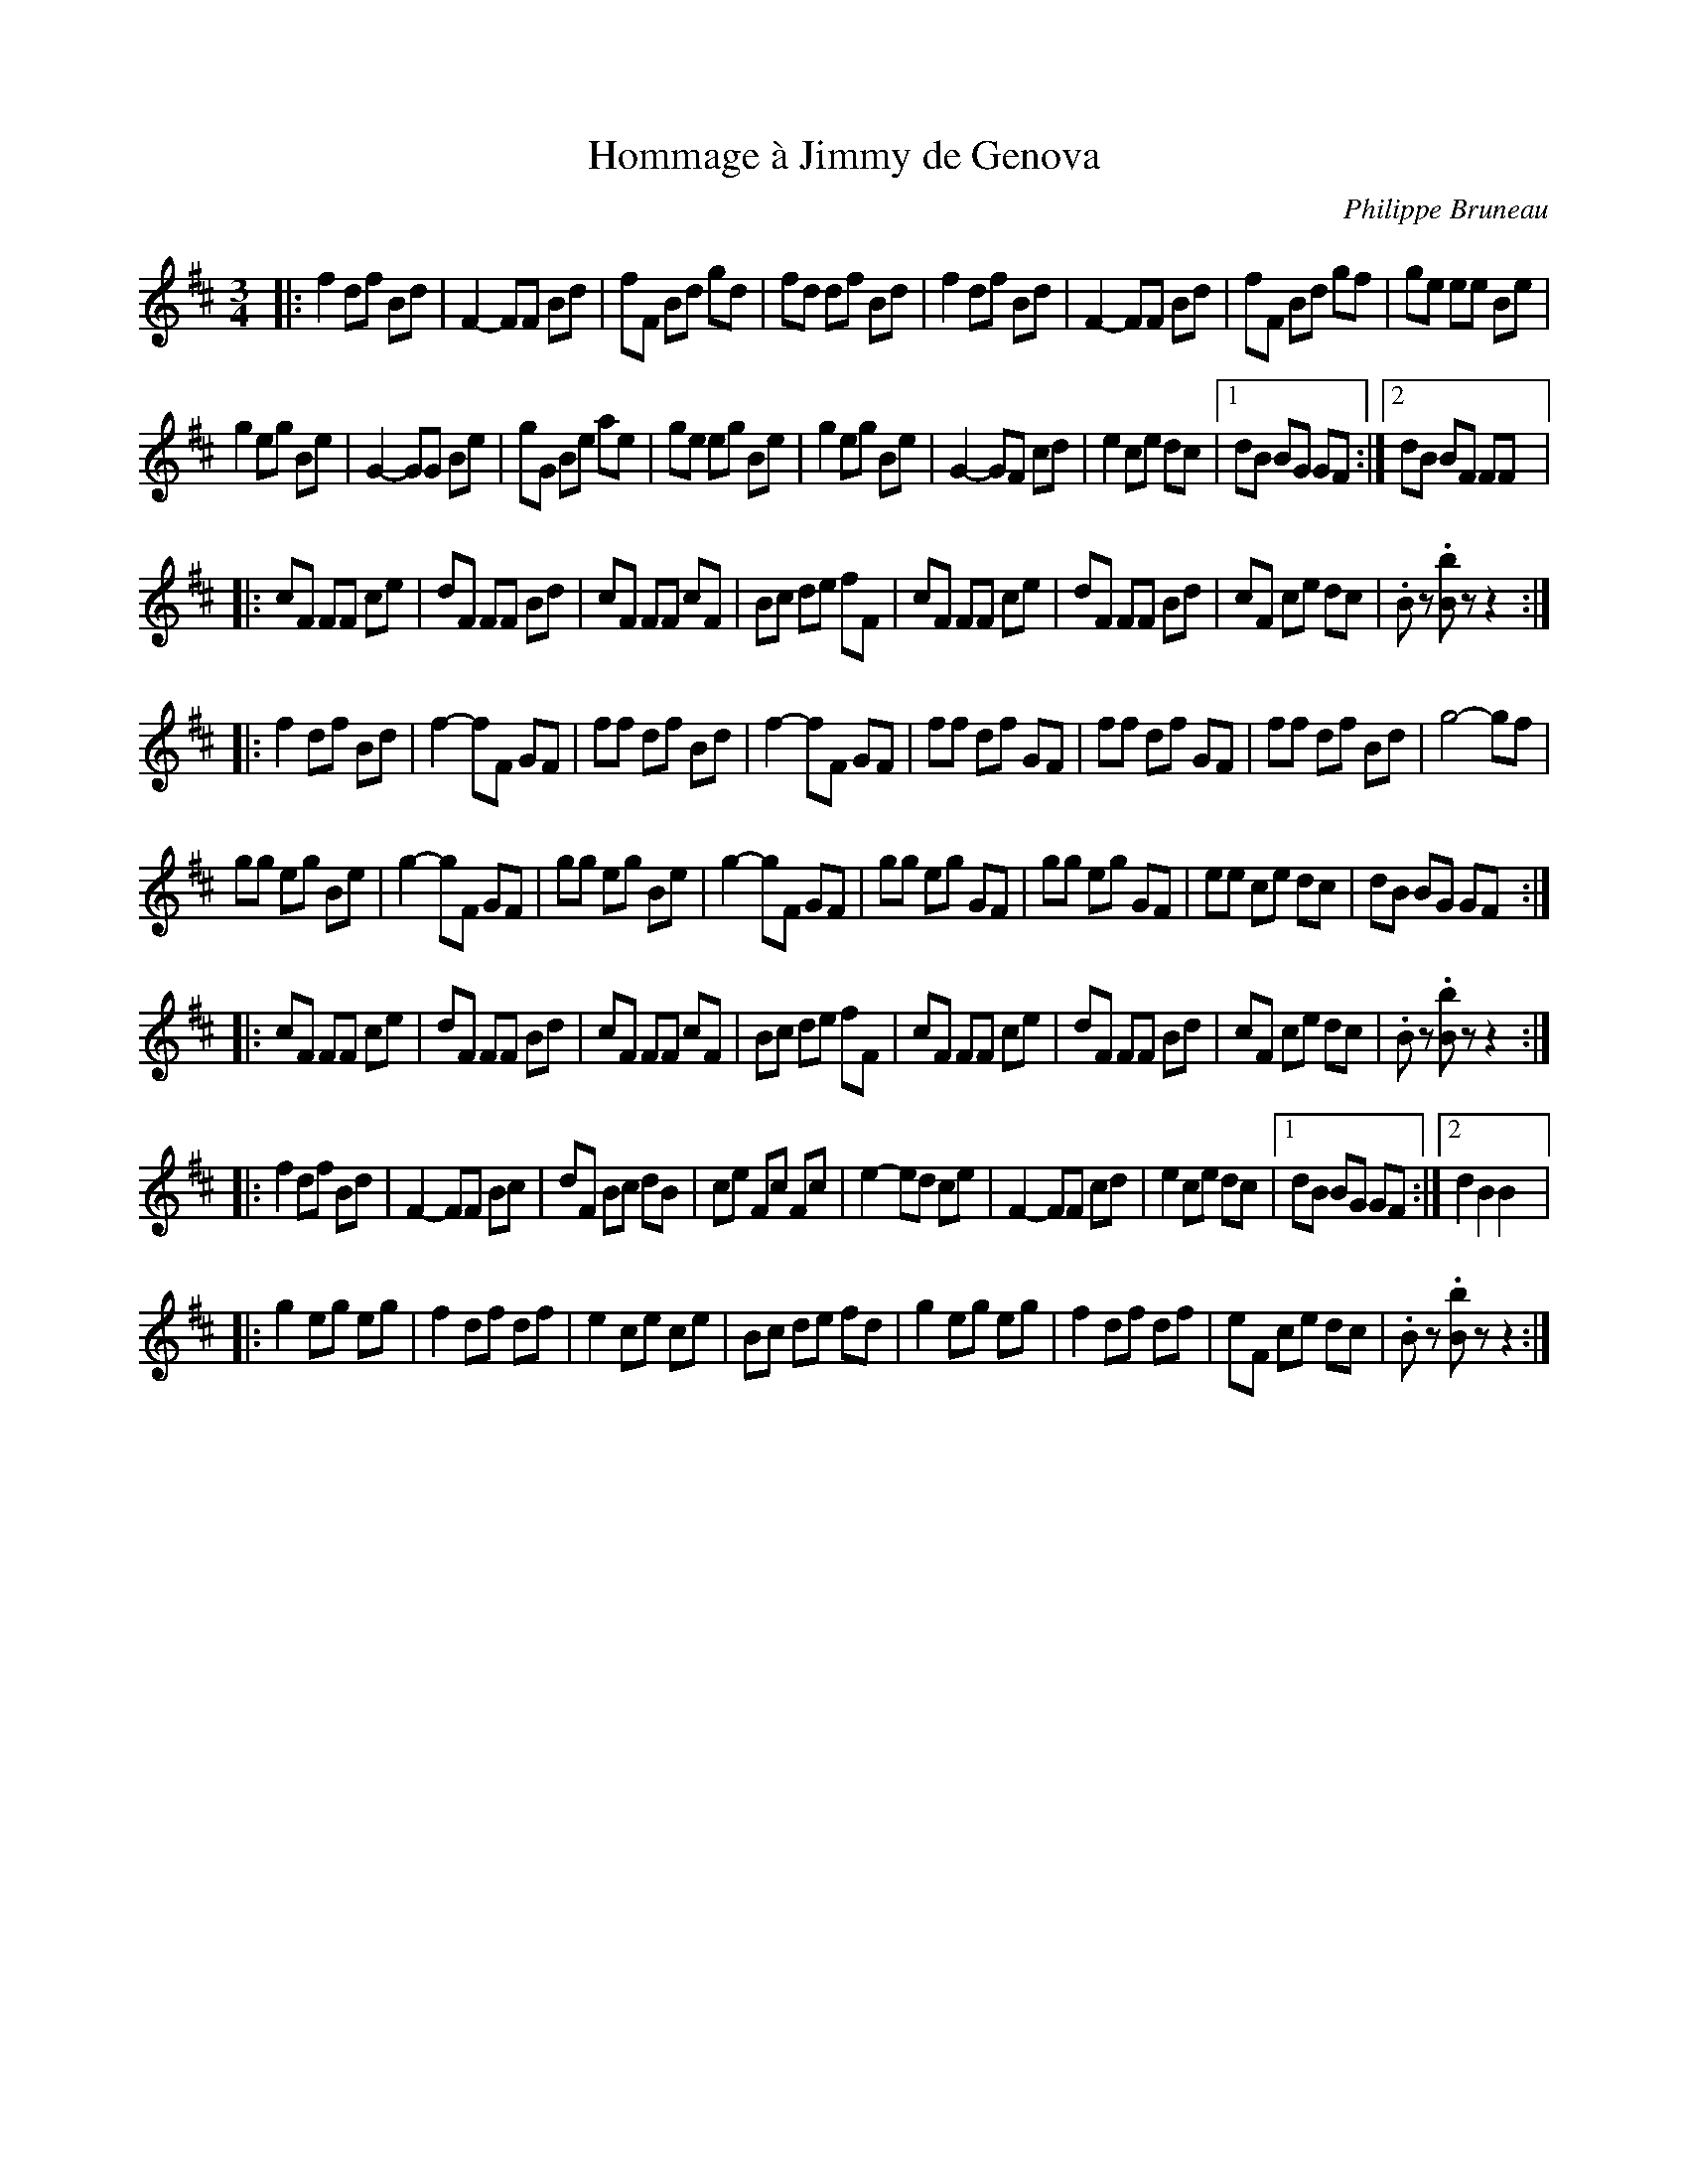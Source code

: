 X:146
T:Hommage à Jimmy de Genova
C:Philippe Bruneau
Z:robin.beech@mcgill.ca
S:Sylvain Rondeau
M:3/4
L:1/8
K:Edor
|:f2df Bd | F2-FF Bd | fF Bd gd | fd df Bd | f2 df Bd | F2- FF Bd | fF Bd gf | ge ee Be |
g2 eg Be | G2-GG Be | gG Be ae | ge eg Be | g2 eg Be | G2- GF cd | e2 ce dc |1 dB BG GF :|2 dB BF FF |:
cF FF ce | dF FF Bd | cF FF cF | Bc de fF | cF FF ce | dF FF Bd | cF ce dc | .Bz .[Bb]z z2 ::
f2 df Bd | f2- fF GF | ff df Bd | f2- fF GF | ff df GF | ff df GF | ff df Bd | g4- gf |
gg eg Be | g2- gF GF | gg eg Be | g2- gF GF | gg eg GF | gg eg GF | ee ce dc | dB BG GF ::
cF FF ce | dF FF Bd | cF FF cF | Bc de fF | cF FF ce | dF FF Bd | cF ce dc | .Bz .[Bb]z z2 ::
f2  df Bd | F2- FF Bc | dF Bc dB | ce Fc Fc | e2- ed ce | F2- FF cd | e2 ce dc |1 dB BG GF :|2 d2 B2 B2 |:
g2 eg eg | f2 df df | e2 ce ce | Bc de fd |g2eg eg | f2 df df | eF ce dc | .Bz .[Bb]z z2 :|
